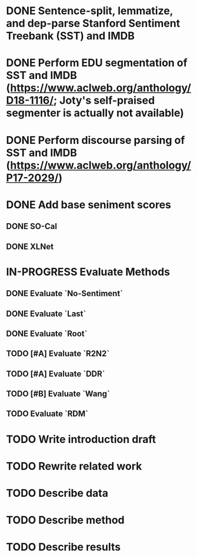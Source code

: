 * DONE Sentence-split, lemmatize, and dep-parse Stanford Sentiment Treebank (SST) and IMDB
* DONE Perform EDU segmentation of SST and IMDB (https://www.aclweb.org/anthology/D18-1116/; Joty's self-praised segmenter is actually not available)
* DONE Perform discourse parsing of SST and IMDB (https://www.aclweb.org/anthology/P17-2029/)
* DONE Add base seniment scores
** DONE SO-Cal
** DONE XLNet
* IN-PROGRESS Evaluate Methods
** DONE Evaluate `No-Sentiment`
** DONE Evaluate `Last`
** DONE Evaluate `Root`
** TODO [#A] Evaluate `R2N2`
** TODO [#A] Evaluate `DDR`
** TODO [#B] Evaluate `Wang`
** TODO Evaluate `RDM`
* TODO Write introduction draft
* TODO Rewrite related work
* TODO Describe data
* TODO Describe method
* TODO Describe results

